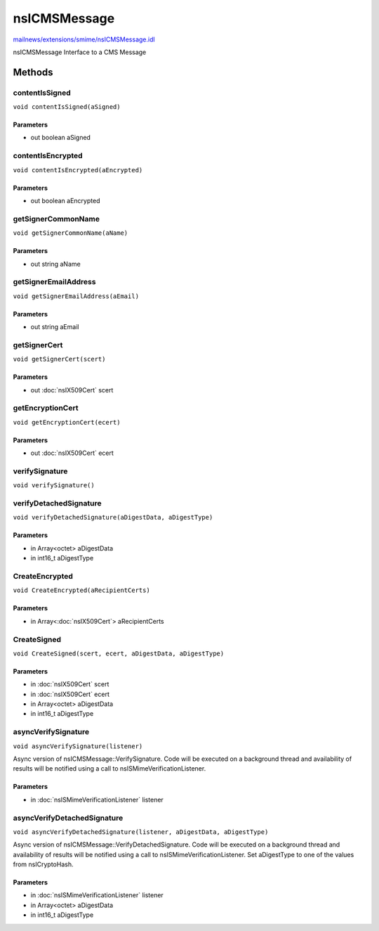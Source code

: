=============
nsICMSMessage
=============

`mailnews/extensions/smime/nsICMSMessage.idl <https://hg.mozilla.org/comm-central/file/tip/mailnews/extensions/smime/nsICMSMessage.idl>`_

nsICMSMessage
Interface to a CMS Message

Methods
=======

contentIsSigned
---------------

``void contentIsSigned(aSigned)``

Parameters
^^^^^^^^^^

* out boolean aSigned

contentIsEncrypted
------------------

``void contentIsEncrypted(aEncrypted)``

Parameters
^^^^^^^^^^

* out boolean aEncrypted

getSignerCommonName
-------------------

``void getSignerCommonName(aName)``

Parameters
^^^^^^^^^^

* out string aName

getSignerEmailAddress
---------------------

``void getSignerEmailAddress(aEmail)``

Parameters
^^^^^^^^^^

* out string aEmail

getSignerCert
-------------

``void getSignerCert(scert)``

Parameters
^^^^^^^^^^

* out :doc:`nsIX509Cert` scert

getEncryptionCert
-----------------

``void getEncryptionCert(ecert)``

Parameters
^^^^^^^^^^

* out :doc:`nsIX509Cert` ecert

verifySignature
---------------

``void verifySignature()``

verifyDetachedSignature
-----------------------

``void verifyDetachedSignature(aDigestData, aDigestType)``

Parameters
^^^^^^^^^^

* in Array<octet> aDigestData
* in int16_t aDigestType

CreateEncrypted
---------------

``void CreateEncrypted(aRecipientCerts)``

Parameters
^^^^^^^^^^

* in Array<:doc:`nsIX509Cert`> aRecipientCerts

CreateSigned
------------

``void CreateSigned(scert, ecert, aDigestData, aDigestType)``

Parameters
^^^^^^^^^^

* in :doc:`nsIX509Cert` scert
* in :doc:`nsIX509Cert` ecert
* in Array<octet> aDigestData
* in int16_t aDigestType

asyncVerifySignature
--------------------

``void asyncVerifySignature(listener)``

Async version of nsICMSMessage::VerifySignature.
Code will be executed on a background thread and
availability of results will be notified using a
call to nsISMimeVerificationListener.

Parameters
^^^^^^^^^^

* in :doc:`nsISMimeVerificationListener` listener

asyncVerifyDetachedSignature
----------------------------

``void asyncVerifyDetachedSignature(listener, aDigestData, aDigestType)``

Async version of nsICMSMessage::VerifyDetachedSignature.
Code will be executed on a background thread and
availability of results will be notified using a
call to nsISMimeVerificationListener.
Set aDigestType to one of the values from nsICryptoHash.

Parameters
^^^^^^^^^^

* in :doc:`nsISMimeVerificationListener` listener
* in Array<octet> aDigestData
* in int16_t aDigestType
